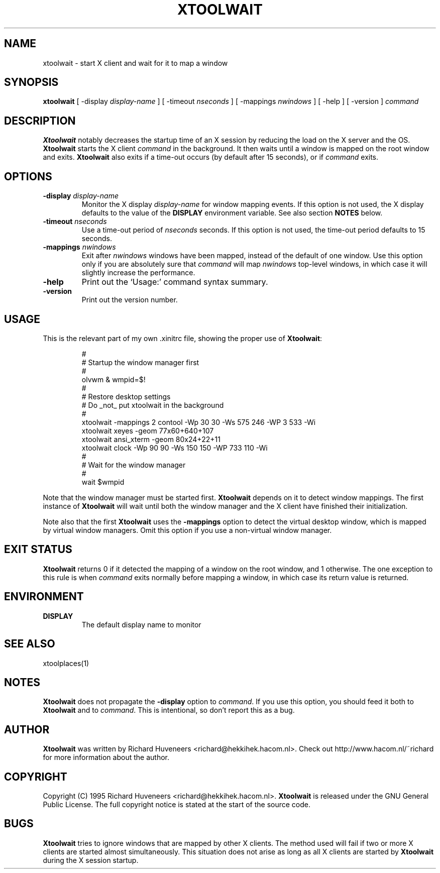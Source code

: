 .TH XTOOLWAIT 1 "12 January 97"
.SH NAME
xtoolwait \- start X client and wait for it to map a window
.SH SYNOPSIS
\fBxtoolwait\fP [ -display \fIdisplay-name\fP ] [ -timeout \fInseconds\fP ]
[ -mappings \fInwindows\fP ] [ -help ] [ -version ] \fIcommand\fP
.SH DESCRIPTION
\fBXtoolwait\fP notably decreases the startup time of an X session by reducing
the load on the X server and the OS.
\fBXtoolwait\fP starts the X client \fIcommand\fP in the background. It then
waits until a window is mapped on the root window and exits.
\fBXtoolwait\fP also exits if a time-out occurs (by default after
15 seconds), or if \fIcommand\fP exits.
.SH OPTIONS
.TP
\fB-display \fIdisplay-name\fR
Monitor the X display \fIdisplay-name\fR for window mapping events.
If this option is not used, the X display defaults to the value of
the \fBDISPLAY\fP environment variable.
See also section \fBNOTES\fP below.
.TP
\fB-timeout \fInseconds\fR
Use a time-out period of \fInseconds\fP seconds. If this option is not
used, the time-out period defaults to 15 seconds.
.TP
\fB-mappings \fInwindows\fR
Exit after \fInwindows\fP windows have been mapped, instead of the default of
one window. Use this option only if you are absolutely sure that \fIcommand\fP
will map \fInwindows\fP top-level windows, in which case it will slightly
increase the performance.
.TP
\fB-help\fP
Print out the `Usage:' command syntax summary.
.TP
\fB-version\fP
Print out the version number.
.SH USAGE
This is the relevant part of my own .xinitrc file, showing the
proper use of \fBXtoolwait\fP:
.RS
.sp
.nf
.ne 16
#
# Startup the window manager first
#
olvwm & wmpid=$!
#
# Restore desktop settings
# Do _not_ put xtoolwait in the background
#
xtoolwait -mappings 2 contool -Wp 30 30 -Ws 575 246 -WP 3 533 -Wi
xtoolwait xeyes -geom 77x60+640+107
xtoolwait ansi_xterm -geom 80x24+22+11
xtoolwait clock -Wp 90 90 -Ws 150 150 -WP 733 110 -Wi
#
# Wait for the window manager
#
wait $wmpid
.fi
.sp
.RE
Note that the window manager must be started first. \fBXtoolwait\fP depends
on it to detect window mappings. The first instance of \fBXtoolwait\fP will
wait until both the window manager and the X client have finished
their initialization.
.PP
Note also that the first \fBXtoolwait\fP uses the \fB-mappings\fP option to
detect the virtual desktop window, which is mapped by virtual window
managers. Omit this option if you use a non-virtual window manager.
.SH "EXIT STATUS"
\fBXtoolwait\fP returns 0 if it detected the mapping of a window on the root
window, and 1 otherwise. The one exception to this rule is when \fIcommand\fP
exits normally before mapping a window, in which case its return value is
returned.
.SH ENVIRONMENT
.TP
\fBDISPLAY\fP
The default display name to monitor
.SH "SEE ALSO"
xtoolplaces(1)
.SH NOTES
\fBXtoolwait\fP does not propagate the \fB-display\fP option to \fIcommand\fP.
If you use this option, you should feed it both to \fBXtoolwait\fP and to
\fIcommand\fP. This is intentional, so don't report this as a bug.
.SH AUTHOR
\fBXtoolwait\fP was written by Richard Huveneers <richard@hekkihek.hacom.nl>.
Check out http://www.hacom.nl/~richard for more information about the author.
.SH COPYRIGHT
Copyright (C) 1995  Richard Huveneers <richard@hekkihek.hacom.nl>.
\fBXtoolwait\fP is released under the GNU General Public License.
The full copyright notice is stated at the start of the source code.
.SH BUGS
\fBXtoolwait\fP tries to ignore windows that are mapped by other X clients.
The method used will fail if two or more X clients are started almost
simultaneously.
This situation does not arise as long as all X clients are started by
\fBXtoolwait\fP during the X session startup.
